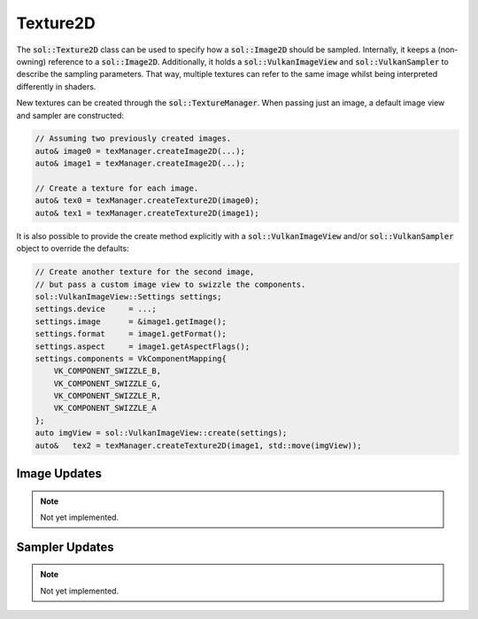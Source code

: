 Texture2D
=========

The :code:`sol::Texture2D` class can be used to specify how a :code:`sol::Image2D` should be sampled. Internally, it 
keeps a (non-owning) reference to a :code:`sol::Image2D`. Additionally, it holds a :code:`sol::VulkanImageView` and 
:code:`sol::VulkanSampler` to describe the sampling parameters. That way, multiple textures can refer to the same image
whilst being interpreted differently in shaders.

New textures can be created through the :code:`sol::TextureManager`. When passing just an image, a default image view 
and sampler are constructed:

.. code-block:: cpp

    // Assuming two previously created images.
    auto& image0 = texManager.createImage2D(...);
    auto& image1 = texManager.createImage2D(...);

    // Create a texture for each image.
    auto& tex0 = texManager.createTexture2D(image0);
    auto& tex1 = texManager.createTexture2D(image1);

It is also possible to provide the create method explicitly with a :code:`sol::VulkanImageView` and/or 
:code:`sol::VulkanSampler` object to override the defaults:

.. code-block:: cpp

    // Create another texture for the second image,
    // but pass a custom image view to swizzle the components.
    sol::VulkanImageView::Settings settings;
    settings.device     = ...;
    settings.image      = &image1.getImage();
    settings.format     = image1.getFormat();
    settings.aspect     = image1.getAspectFlags();
    settings.components = VkComponentMapping{
        VK_COMPONENT_SWIZZLE_B,
        VK_COMPONENT_SWIZZLE_G,
        VK_COMPONENT_SWIZZLE_R,
        VK_COMPONENT_SWIZZLE_A
    };
    auto imgView = sol::VulkanImageView::create(settings);
    auto&   tex2 = texManager.createTexture2D(image1, std::move(imgView));

Image Updates
-------------

.. note::
    Not yet implemented.

Sampler Updates
---------------

.. note::
    Not yet implemented.
